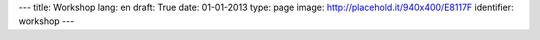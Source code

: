 ---
title: Workshop
lang: en
draft: True
date: 01-01-2013
type: page
image: http://placehold.it/940x400/E8117F
identifier: workshop
---

.. raw:: html

    <li class="slide2" data-transition="slideleft" data-slotamount="10"  data-masterspeed="300">
        <img alt="" src="http://placehold.it/940x400/E8117F" />
        <div class="caption sft carousel-caption" data-x="472" data-y="69" data-speed="1000" data-start="1000" data-easing="easeInBack" style="background: none;">
            <p class="middle">Workshops</p>
        </div>
        <div class="caption sfr carousel-caption" data-x="462" data-y="107" data-speed="1000" data-start="1000" data-easing="easeOutBack" style="background: none;">
            <p class="big">Making thinghs</p>
        </div>
        <div class="caption sfl carousel-caption" data-x="462" data-y="156" data-speed="1000" data-start="1000" data-easing="easeOutBack" style="background: none;">
            <p class="big">work</p>
        </div>
        <div class="caption sfb carousel-caption" data-x="474" data-y="186" data-speed="1000" data-start="1000" data-easing="easeInBack" style="background: none; width: 436px;">
            <p class="small">The way Evonove grows ideas and projects.</p>
        </div>
    </li>



